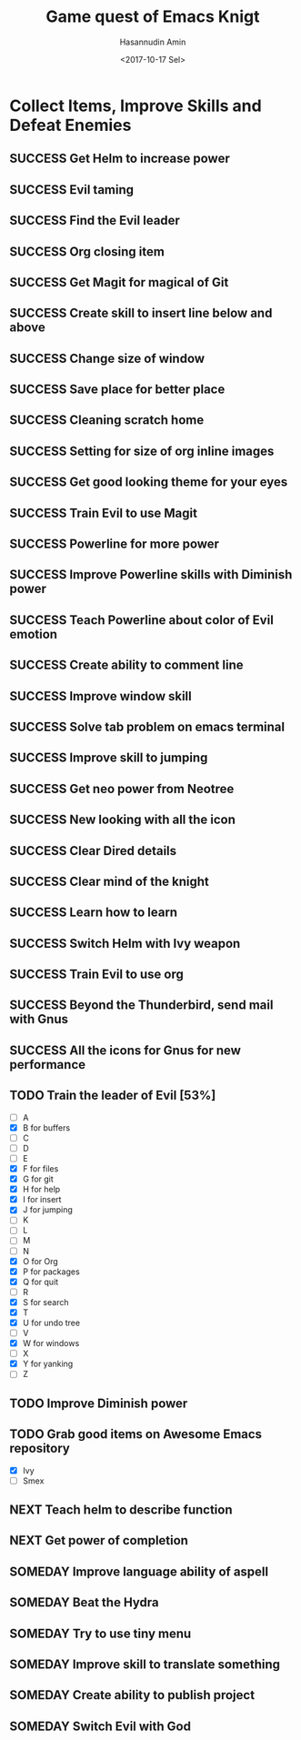 #+TITLE: Game quest of Emacs Knigt
#+DATE: <2017-10-17 Sel> 
#+AUTHOR: Hasannudin Amin
#+EMAIL: sanremember@protonmail.com
#+SEQ_TODO: SOMEDAY(d) NEXT(n) TODO(t) | SUCCESS(s) CANCEL(c) FAIL(f)

* Collect Items, Improve Skills and Defeat Enemies

** SUCCESS Get Helm to increase power
   CLOSED: [2017-10-17 Sel 15:46]

** SUCCESS Evil taming
   CLOSED: [2017-10-17 Sel 15:46]

** SUCCESS Find the Evil leader
   CLOSED: [2017-10-17 Sel 15:46]

** SUCCESS Org closing item
   CLOSED: [2017-10-17 Sel 15:47]

** SUCCESS Get Magit for magical of Git
   CLOSED: [2017-10-17 Sel 16:52]

** SUCCESS Create skill to insert line below and above
   CLOSED: [2017-10-17 Sel 17:05]

** SUCCESS Change size of window
   CLOSED: [2017-10-17 Sel 18:04]

** SUCCESS Save place for better place
   CLOSED: [2017-10-17 Sel 18:21]

** SUCCESS Cleaning scratch home
   CLOSED: [2017-10-17 Sel 18:37]

** SUCCESS Setting for size of org inline images
   CLOSED: [2017-10-17 Sel 19:34]

** SUCCESS Get good looking theme for your eyes
   CLOSED: [2017-10-18 Rab 04:33]
** SUCCESS Train Evil to use Magit
   CLOSED: [2017-10-18 Rab 04:51]
** SUCCESS Powerline for more power
   CLOSED: [2017-10-18 Rab 05:21]
** SUCCESS Improve Powerline skills with Diminish power
   CLOSED: [2017-10-18 Rab 05:39]
** SUCCESS Teach Powerline about color of Evil emotion
   CLOSED: [2017-10-18 Rab 06:25]
** SUCCESS Create ability to comment line
   CLOSED: [2017-10-18 Rab 07:12]
** SUCCESS Improve window skill
   CLOSED: [2017-10-18 Rab 07:33]
** SUCCESS Solve tab problem on emacs terminal
   CLOSED: [2017-10-18 Rab 08:25]
** SUCCESS Improve skill to jumping
   CLOSED: [2017-10-18 Rab 14:24]
** SUCCESS Get neo power from Neotree
   CLOSED: [2017-10-19 Kam 04:50]
** SUCCESS New looking with all the icon
   CLOSED: [2017-10-19 Kam 05:24]
** SUCCESS Clear Dired details
   CLOSED: [2017-10-19 Kam 06:12]
** SUCCESS Clear mind of the knight
   CLOSED: [2017-10-19 Kam 09:21]
** SUCCESS Learn how to learn
   CLOSED: [2017-10-19 Kam 09:21]
** SUCCESS Switch Helm with Ivy weapon
   CLOSED: [2017-10-19 Kam 10:02]
** SUCCESS Train Evil to use org
   CLOSED: [2017-10-19 Kam 14:38]

** SUCCESS Beyond the Thunderbird, send mail with Gnus
   CLOSED: [2017-10-19 Kam 17:29]

** SUCCESS All the icons for Gnus for new performance
   CLOSED: [2017-10-19 Kam 18:01]
** TODO Train the leader of Evil [53%]
   - [ ] A 
   - [X] B for buffers
   - [ ] C
   - [ ] D
   - [ ] E
   - [X] F for files
   - [X] G for git
   - [X] H for help
   - [X] I for insert
   - [X] J for jumping
   - [ ] K
   - [ ] L
   - [ ] M
   - [ ] N
   - [X] O for Org
   - [X] P for packages
   - [X] Q for quit
   - [ ] R
   - [X] S for search
   - [X] T
   - [X] U for undo tree
   - [ ] V
   - [X] W for windows
   - [ ] X
   - [X] Y for yanking
   - [ ] Z
** TODO Improve Diminish power

** TODO Grab good items on Awesome Emacs repository
   - [X] Ivy
   - [ ] Smex
** NEXT Teach helm to describe function
** NEXT Get power of completion
** SOMEDAY Improve language ability of aspell

** SOMEDAY Beat the Hydra

** SOMEDAY Try to use tiny menu
** SOMEDAY Improve skill to translate something

** SOMEDAY Create ability to publish project

** SOMEDAY Switch Evil with God
